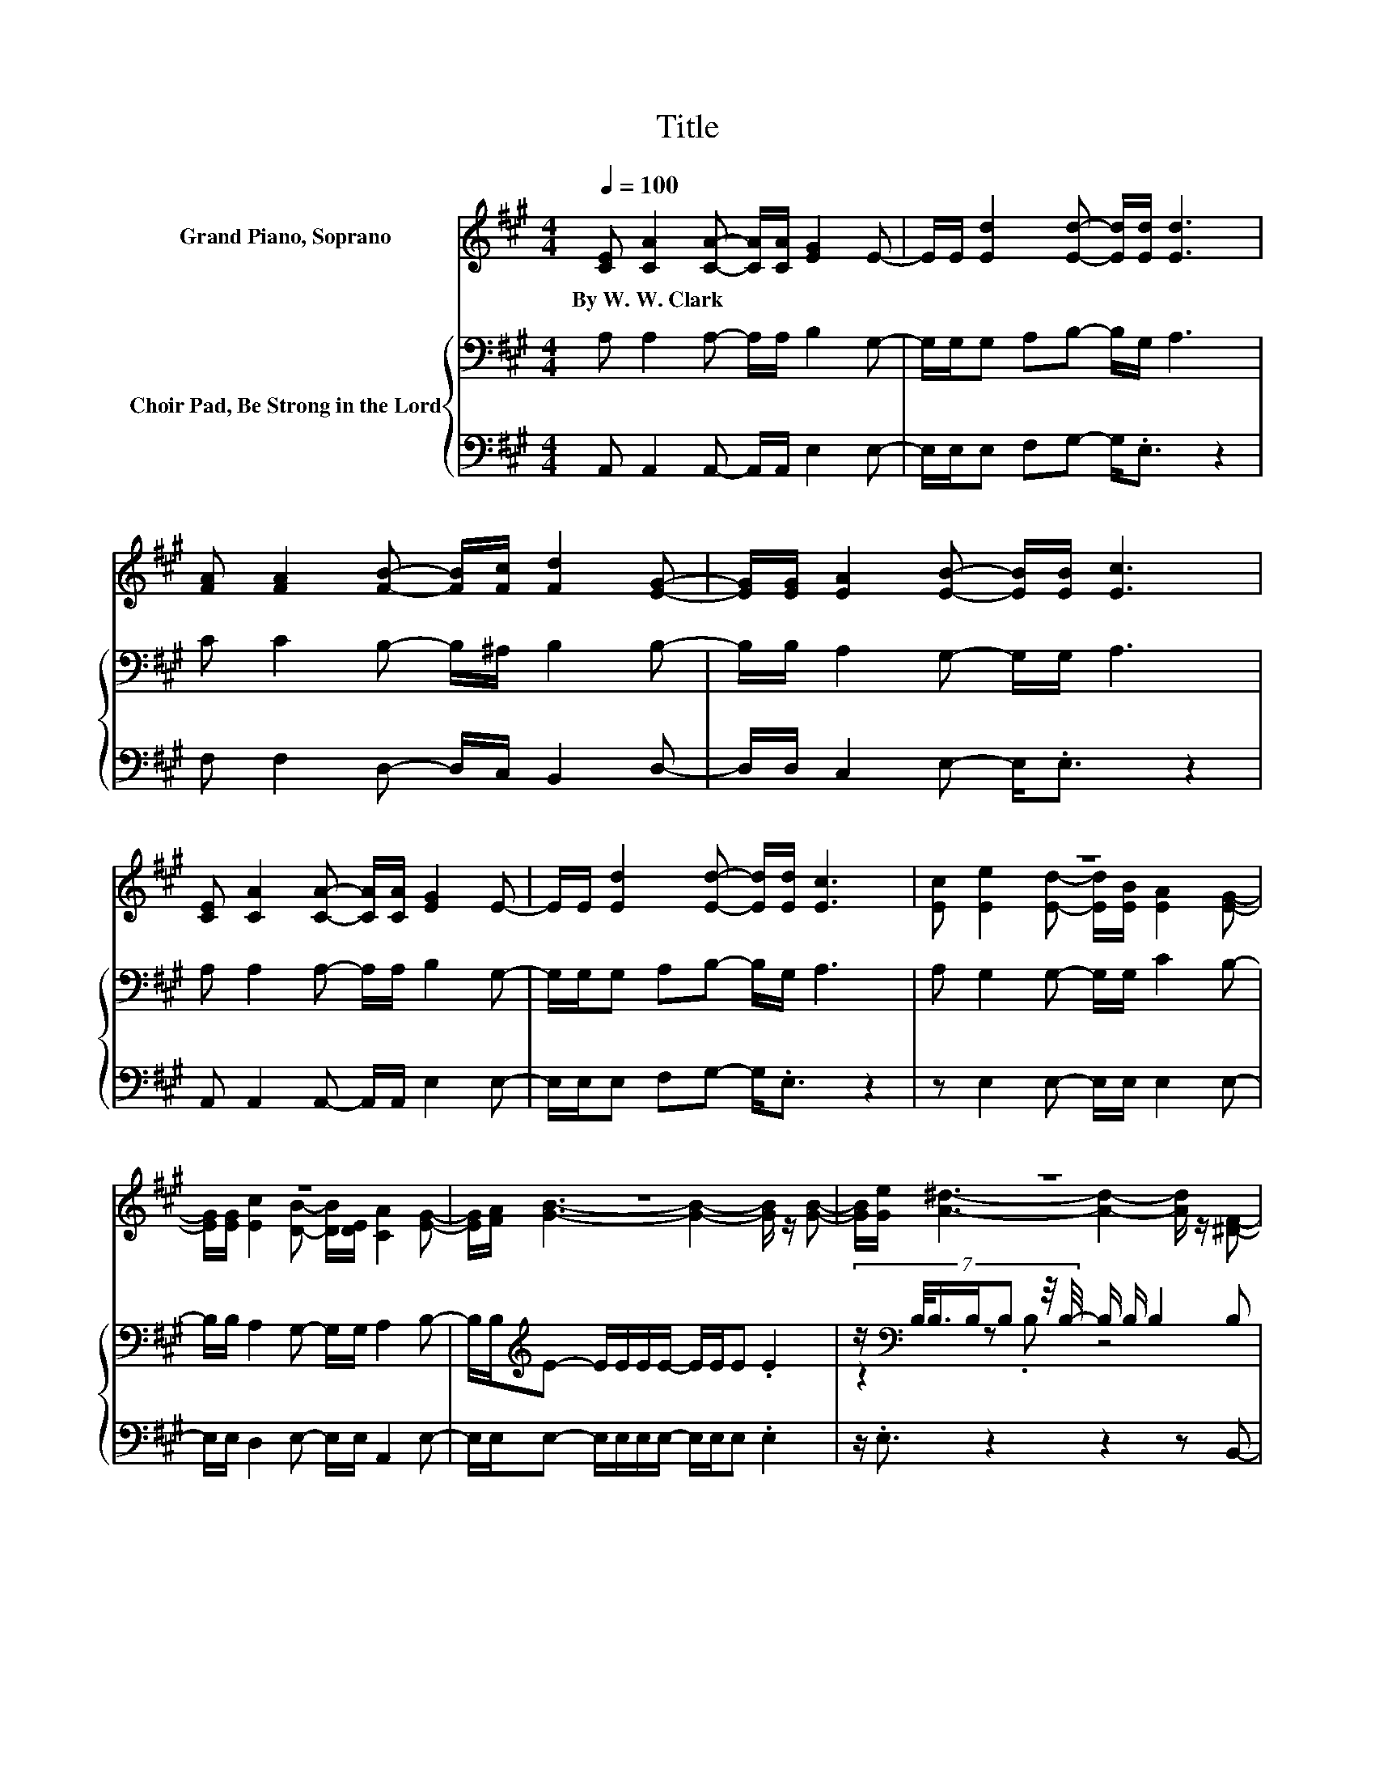 X:1
T:Title
%%score ( 1 2 ) { ( 3 5 ) | ( 4 6 ) }
L:1/8
Q:1/4=100
M:4/4
K:A
V:1 treble nm="Grand Piano, Soprano"
V:2 treble 
V:3 bass nm="Choir Pad, Be Strong in the Lord"
V:5 bass 
V:4 bass 
V:6 bass 
V:1
 [CE] [CA]2 [CA]- [CA]/[CA]/ [EG]2 E- | E/E/ [Ed]2 [Ed]- [Ed]/[Ed]/ [Ed]3 | %2
w: By~W.~W.~Clark * * * * * *||
 [FA] [FA]2 [FB]- [FB]/[Fc]/ [Fd]2 [EG]- | [EG]/[EG]/ [EA]2 [EB]- [EB]/[EB]/ [Ec]3 | %4
w: ||
 [CE] [CA]2 [CA]- [CA]/[CA]/ [EG]2 E- | E/E/ [Ed]2 [Ed]- [Ed]/[Ed]/ [Ec]3 | z8 | z8 | z8 | z8 | %10
w: ||||||
 z8 | z8 | z8 | z8 | z ^d3- d2- d/ z/ z | z e3- e/ z/ z z2 | [CE] [CA]2 [CA]- [CA]/[CA]/ [EG]2 E- | %17
w: |||||||
 E/E/ [Ed]2 [Ed]- [Ed]/[Ed]/ [Ed]3 | [FA] [FA]2 [FB]- [FB]/[Fc]/ [Fd]2 [EG]- | %19
w: ||
 [EG]/[EG]/ [EA]2 [EB]- [EB]/[EB]/ [Ec]3 | [CE] [CA]2 [CA]- [CA]/[CA]/ [EG]2 E- | %21
w: ||
 E/E/ [Ed]2 [Ed]- [Ed]/[Ed]/ [Ec]3 | [Ec] [Ee]2 [Ed]- [Ed]/[EB]/ [EA]2 [EG]- | %23
w: ||
 [EG]/[EG]/ [Ec]2 [DB]- [DB]/[DE]/ .[CA]3 |] %24
w: |
V:2
 x8 | x8 | x8 | x8 | x8 | x8 | [Ec] [Ee]2 [Ed]- [Ed]/[EB]/ [EA]2 [EG]- | %7
 [EG]/[EG]/ [Ec]2 [DB]- [DB]/[DE]/ [CA]2 [EG]- | [EG]/[FA]/ [GB]3- [GB]2- [GB]/ z/ [GB]- | %9
 [GB]/[Ge]/ [A^d]3- [Ad]2- [Ad]/ z/ [^DF]- | [DF]/[EG]/ [FA]3- [FA]2- [FA]/ z/ [EG]- | %11
 [EG]/[Ac]/ [GB]3- [GB]2- [GB]/ z/ [GB]- | [GB] [Ge]3- [Ge]2- [Ge]/ z/ [B^e]- | %13
 [Be]/[B^e]/ [Af]3- [Af] [Ac]2 [A=e]- | [Ae] A2 A- A/A/ A2 [Ac]- | [Ac]/[A^d]/ G2 A- A/A/ .[G=d]3 | %16
 x8 | x8 | x8 | x8 | x8 | x8 | x8 | x8 |] %24
V:3
 A, A,2 A,- A,/A,/ B,2 G,- | G,/G,/G, A,B,- B,/G,/ A,3 | C C2 B,- B,/^A,/ B,2 B,- | %3
 B,/B,/ A,2 G,- G,/G,/ A,3 | A, A,2 A,- A,/A,/ B,2 G,- | G,/G,/G, A,B,- B,/G,/ A,3 | %6
 A, G,2 G,- G,/G,/ C2 B,- | B,/B,/ A,2 G,- G,/G,/ A,2 B,- | %8
 B,/B,/[K:treble]E- E/E/E/E/- E/E/E .E2 | %9
 (7:8:7z/[K:bass] B,/4B,3/4B,/B, z/4 B,/4- B,/ B,/ B,2 B, | %10
 B,/B,/[K:treble]^D- D/D/D/D/- D/D/D .D2 | z2 z .E z4 | z8[K:bass][K:treble] | z8 | z8[K:bass] | %15
 z8[K:treble] | A,[K:bass] A,2 A,- A,/A,/ B,2 G,- | G,/G,/G, A,B,- B,/G,/ A,3 | %18
 C C2 B,- B,/^A,/ B,2 B,- | B,/B,/ A,2 G,- G,/G,/ A,3 | A, A,2 A,- A,/A,/ B,2 G,- | %21
 G,/G,/G, A,B,- B,/G,/ A,3 | A, G,2 G,- G,/G,/ C2 B,- | B,/B,/ A,2 G,- G,/G,/ .A,3 |] %24
V:4
 A,, A,,2 A,,- A,,/A,,/ E,2 E,- | E,/E,/E, F,G,- G,<.E, z2 | F, F,2 D,- D,/C,/ B,,2 D,- | %3
 D,/D,/ C,2 E,- E,<.E, z2 | A,, A,,2 A,,- A,,/A,,/ E,2 E,- | E,/E,/E, F,G,- G,<.E, z2 | %6
 z E,2 E,- E,/E,/ E,2 E,- | E,/E,/ D,2 E,- E,/E,/ A,,2 E,- | %8
 E,/E,/E,- E,/E,/E,/E,/- E,/E,/E, .E,2 | z/ .E,3/2 z2 z2 z B,,- | %10
 B,,/B,,/B,,- B,,/B,,/B,,/B,,/- B,,/B,,/B,, .B,,2 | %11
 (7:8:7z/ B,,/4E,3/4E,/E, z/4 E,/4- E,/E,/ E,2 E,- | E, E,2 E,- E,/E,/E, E,E,- | %13
 E, A,2 A,- A,/A,/ A,2 A,- | A, z z2 z2 z B,,- | B,,/B,,/ E,2 E,- E,/E,/ .E,3 | %16
 A,, A,,2 A,,- A,,/A,,/ E,2 E,- | E,/E,/E, F,G,- G,<.E, z2 | F, F,2 D,- D,/C,/ B,,2 D,- | %19
 D,/D,/ C,2 E,- E,<.E, z2 | A,, A,,2 A,,- A,,/A,,/ E,2 E,- | E,/E,/E, F,G,- G,<.E, z2 | %22
 z E,2 E,- E,/E,/ E,2 E,- | E,/E,/ D,2 E,- E,/E,/ .A,,3 |] %24
V:5
 x8 | x8 | x8 | x8 | x8 | x8 | x8 | x8 | x[K:treble] x7 | z2[K:bass] z .B, z4 | x[K:treble] x7 | %11
 (7:8:7z/ ^D/4E3/4E/E z/4 E/4- E/E/ E2 E- | E[K:bass] B,2 B,- B,/B,/B, B,[K:treble]D- | %13
 D C2 C- C/C/ E2 C- | C[K:bass] B,2 B,- B,/B,/ B,2 B,- | B,/B,/ B,2[K:treble] C- C/C/ .B,3 | %16
 x[K:bass] x7 | x8 | x8 | x8 | x8 | x8 | x8 | x8 |] %24
V:6
 x8 | x8 | x8 | x8 | x8 | x8 | x8 | x8 | x8 | x8 | x8 | z2 z .E, z4 | x8 | x8 | x8 | x8 | x8 | x8 | %18
 x8 | x8 | x8 | x8 | x8 | x8 |] %24

